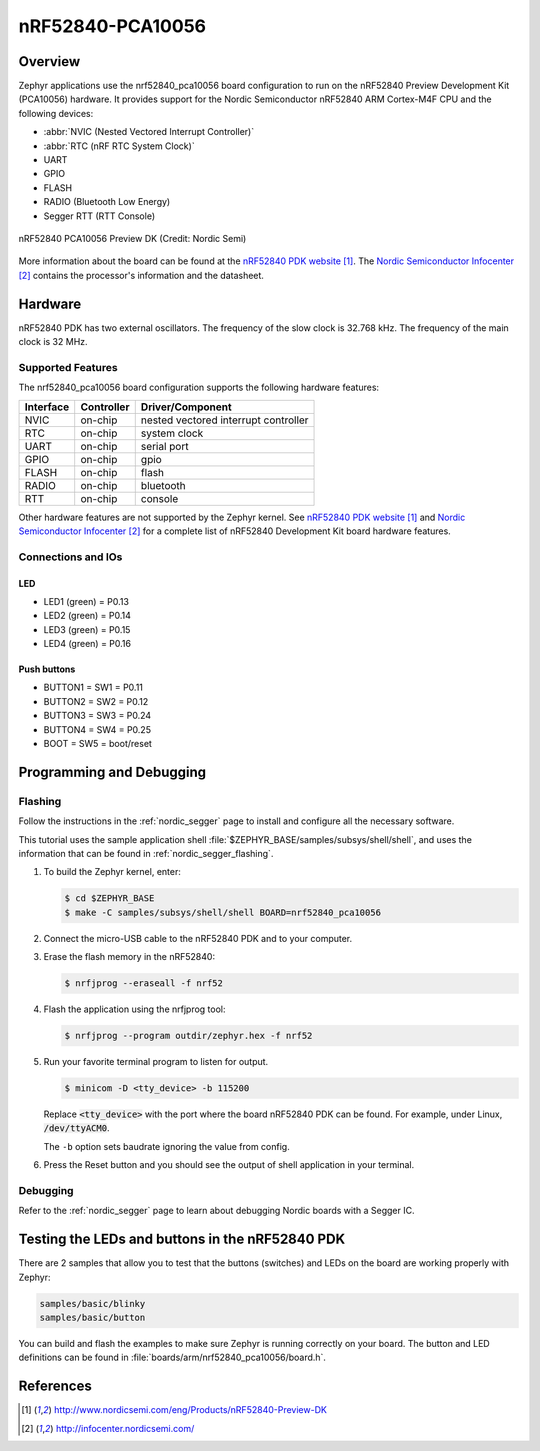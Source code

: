 .. _nrf52840_pca10056:

nRF52840-PCA10056
#################

Overview
********

Zephyr applications use the nrf52840_pca10056 board configuration
to run on the nRF52840 Preview Development Kit (PCA10056) hardware. It provides
support for the Nordic Semiconductor nRF52840 ARM Cortex-M4F CPU and
the following devices:

* :abbr:`NVIC (Nested Vectored Interrupt Controller)`
* :abbr:`RTC (nRF RTC System Clock)`
* UART
* GPIO
* FLASH
* RADIO (Bluetooth Low Energy)
* Segger RTT (RTT Console)

.. figure:: img/nrf52840_pca10056.jpg
     :width: 442px
     :align: center
     :alt: nRF52840 PCA10056 Preview DK

     nRF52840 PCA10056 Preview DK (Credit: Nordic Semi)

More information about the board can be found at the
`nRF52840 PDK website`_. The `Nordic Semiconductor Infocenter`_
contains the processor's information and the datasheet.

Hardware
********

nRF52840 PDK has two external oscillators. The frequency of
the slow clock is 32.768 kHz. The frequency of the main clock
is 32 MHz.

Supported Features
==================

The nrf52840_pca10056 board configuration supports the following
hardware features:

+-----------+------------+----------------------+
| Interface | Controller | Driver/Component     |
+===========+============+======================+
| NVIC      | on-chip    | nested vectored      |
|           |            | interrupt controller |
+-----------+------------+----------------------+
| RTC       | on-chip    | system clock         |
+-----------+------------+----------------------+
| UART      | on-chip    | serial port          |
+-----------+------------+----------------------+
| GPIO      | on-chip    | gpio                 |
+-----------+------------+----------------------+
| FLASH     | on-chip    | flash                |
+-----------+------------+----------------------+
| RADIO     | on-chip    | bluetooth            |
+-----------+------------+----------------------+
| RTT       | on-chip    | console              |
+-----------+------------+----------------------+

Other hardware features are not supported by the Zephyr kernel.
See `nRF52840 PDK website`_ and `Nordic Semiconductor Infocenter`_
for a complete list of nRF52840 Development Kit board hardware features.

Connections and IOs
===================

LED
---

* LED1 (green) = P0.13
* LED2 (green) = P0.14
* LED3 (green) = P0.15
* LED4 (green) = P0.16

Push buttons
------------

* BUTTON1 = SW1 = P0.11
* BUTTON2 = SW2 = P0.12
* BUTTON3 = SW3 = P0.24
* BUTTON4 = SW4 = P0.25
* BOOT = SW5 = boot/reset

Programming and Debugging
*************************

Flashing
========

Follow the instructions in the :ref:`nordic_segger` page to install and configure
all the necessary software.

This tutorial uses the sample application
shell :file:`$ZEPHYR_BASE/samples/subsys/shell/shell`, and uses the information that can be found in
:ref:`nordic_segger_flashing`.

#. To build the Zephyr kernel, enter:

   .. code-block:: console

      $ cd $ZEPHYR_BASE
      $ make -C samples/subsys/shell/shell BOARD=nrf52840_pca10056

#. Connect the micro-USB cable to the nRF52840 PDK and to your computer.

#. Erase the flash memory in the nRF52840:

   .. code-block:: console

      $ nrfjprog --eraseall -f nrf52

#. Flash the application using the nrfjprog tool:

   .. code-block:: console

      $ nrfjprog --program outdir/zephyr.hex -f nrf52

#. Run your favorite terminal program to listen for output.

   .. code-block:: console

      $ minicom -D <tty_device> -b 115200

   Replace :code:`<tty_device>` with the port where the board
   nRF52840 PDK can be found. For example, under Linux,
   :code:`/dev/ttyACM0`.

   The ``-b`` option sets baudrate ignoring the value
   from config.

#. Press the Reset button and you should see the output of
   shell application in your terminal.

Debugging
=========

Refer to the :ref:`nordic_segger` page to learn about debugging Nordic boards with a
Segger IC.


Testing the LEDs and buttons in the nRF52840 PDK
************************************************

There are 2 samples that allow you to test that the buttons (switches) and LEDs on
the board are working properly with Zephyr:

.. code-block:: console

   samples/basic/blinky
   samples/basic/button

You can build and flash the examples to make sure Zephyr is running correctly on
your board. The button and LED definitions can be found in :file:`boards/arm/nrf52840_pca10056/board.h`.


References
**********

.. target-notes::

.. _nRF52840 PDK website: http://www.nordicsemi.com/eng/Products/nRF52840-Preview-DK
.. _Nordic Semiconductor Infocenter: http://infocenter.nordicsemi.com/
.. _J-Link Software and documentation pack: https://www.segger.com/jlink-software.html

